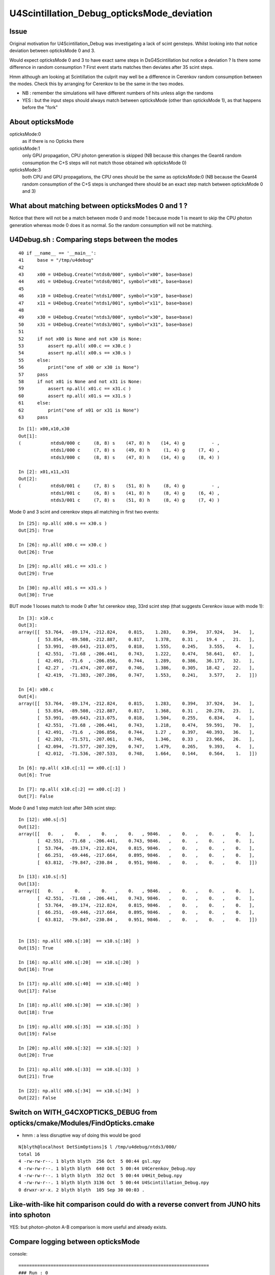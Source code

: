 U4Scintillation_Debug_opticksMode_deviation
=============================================

Issue
---------

Original motivation for U4Scintillation_Debug was investigating a lack of scint gensteps. 
Whilst looking into that notice deviation between opticksMode 0 and 3.  

Would expect opticksMode 0 and 3 to have exact same steps in DsG4Scintillation 
but notice a deviation ?  Is there some difference in random consumption ? 
First event starts matches then deviates after 35 scint steps. 

Hmm although am looking at Scintillation the culprit may well be 
a difference in Cerenkov random consumption between the modes. 
Check this by arranging for Cerenkov to be the same in the two modes.

* NB : remember the simulations will have different numbers of hits unless align the randoms 
* YES : but the input steps should always match between opticksMode (other than opticksMode 1), 
  as that happens before the "fork"  


About opticksMode
----------------------

opticksMode:0
    as if there is no Opticks there

opticksMode:1
    only GPU propagation, CPU photon generation is skipped
    (NB because this changes the Geant4 random consumption the C+S steps will
    not match those obtained wih opticksMode 0)

opticksMode:3
    both CPU and GPU propagations, the CPU ones should be the same as opticksMode:0
    (NB because the Geant4 random consumption of the C+S steps is unchanged
    there should be an exact step match between opticksMode 0 and 3)


What about matching between opticksModes 0 and 1 ?
-------------------------------------------------------

Notice that there will not be a match between mode 0 and mode 1
because mode 1 is meant to skip the CPU photon generation 
whereas mode 0 does it as normal. 
So the random consumption will not be matching. 


U4Debug.sh : Comparing steps between the modes
------------------------------------------------




::

     40 if __name__ == '__main__':
     41     base = "/tmp/u4debug"
     42     
     43     x00 = U4Debug.Create("ntds0/000", symbol="x00", base=base)
     44     x01 = U4Debug.Create("ntds0/001", symbol="x01", base=base)
     45     
     46     x10 = U4Debug.Create("ntds1/000", symbol="x10", base=base)
     47     x11 = U4Debug.Create("ntds1/001", symbol="x11", base=base)
     48     
     49     x30 = U4Debug.Create("ntds3/000", symbol="x30", base=base)
     50     x31 = U4Debug.Create("ntds3/001", symbol="x31", base=base)
     51      
     52     if not x00 is None and not x30 is None:
     53         assert np.all( x00.c == x30.c )
     54         assert np.all( x00.s == x30.s )
     55     else:
     56         print("one of x00 or x30 is None")
     57     pass
     58     if not x01 is None and not x31 is None:
     59         assert np.all( x01.c == x31.c )
     60         assert np.all( x01.s == x31.s )
     61     else:
     62         print("one of x01 or x31 is None")
     63     pass


::

    In [1]: x00,x10,x30
    Out[1]: 
    (           ntds0/000 c     (8, 8) s    (47, 8) h    (14, 4) g          - ,
                ntds1/000 c     (7, 8) s    (49, 8) h     (1, 4) g     (7, 4) ,
                ntds3/000 c     (8, 8) s    (47, 8) h    (14, 4) g     (8, 4) )

    In [2]: x01,x11,x31
    Out[2]: 
    (           ntds0/001 c     (7, 8) s    (51, 8) h     (8, 4) g          - ,
                ntds1/001 c     (6, 8) s    (41, 8) h     (8, 4) g     (6, 4) ,
                ntds3/001 c     (7, 8) s    (51, 8) h     (8, 4) g     (7, 4) )


Mode 0 and 3 scint and cerenkov steps all matching in first two events::

    In [25]: np.all( x00.s == x30.s )
    Out[25]: True

    In [26]: np.all( x00.c == x30.c )
    Out[26]: True

    In [29]: np.all( x01.c == x31.c )
    Out[29]: True

    In [30]: np.all( x01.s == x31.s )
    Out[30]: True




BUT mode 1 looses match to mode 0 after 1st cerenkov step, 33rd scint step (that suggests Cerenkov issue with mode 1)::

    In [3]: x10.c
    Out[3]: 
    array([[  53.764,  -89.174, -212.824,    0.815,    1.283,    0.394,   37.924,   34.   ],
           [  53.854,  -89.508, -212.887,    0.817,    1.378,    0.31 ,   19.4  ,   21.   ],
           [  53.991,  -89.643, -213.075,    0.818,    1.555,    0.245,    3.555,    4.   ],
           [  42.551,  -71.68 , -206.441,    0.743,    1.222,    0.474,   58.641,   67.   ],
           [  42.491,  -71.6  , -206.856,    0.744,    1.289,    0.386,   36.177,   32.   ],
           [  42.27 ,  -71.474, -207.087,    0.746,    1.386,    0.305,   18.42 ,   22.   ],
           [  42.419,  -71.383, -207.286,    0.747,    1.553,    0.241,    3.577,    2.   ]])

    In [4]: x00.c
    Out[4]: 
    array([[  53.764,  -89.174, -212.824,    0.815,    1.283,    0.394,   37.924,   34.   ],
           [  53.854,  -89.508, -212.887,    0.817,    1.368,    0.31 ,   20.278,   23.   ],
           [  53.991,  -89.643, -213.075,    0.818,    1.504,    0.255,    6.834,    4.   ],
           [  42.551,  -71.68 , -206.441,    0.743,    1.218,    0.474,   59.591,   70.   ],
           [  42.491,  -71.6  , -206.856,    0.744,    1.27 ,    0.397,   40.393,   36.   ],
           [  42.203,  -71.571, -207.061,    0.746,    1.346,    0.33 ,   23.966,   26.   ],
           [  42.094,  -71.577, -207.329,    0.747,    1.479,    0.265,    9.393,    4.   ],
           [  42.012,  -71.536, -207.533,    0.748,    1.664,    0.144,    0.564,    1.   ]])

    In [6]: np.all( x10.c[:1] == x00.c[:1] )
    Out[6]: True

    In [7]: np.all( x10.c[:2] == x00.c[:2] )
    Out[7]: False

Mode 0 and 1 step match lost after 34th scint step::

    In [12]: x00.s[:5]
    Out[12]: 
    array([[   0.   ,    0.   ,    0.   ,    0.   , 9846.   ,    0.   ,    0.   ,    0.   ],
           [  42.551,  -71.68 , -206.441,    0.743, 9846.   ,    0.   ,    0.   ,    0.   ],
           [  53.764,  -89.174, -212.824,    0.815, 9846.   ,    0.   ,    0.   ,    0.   ],
           [  66.251,  -69.446, -217.664,    0.895, 9846.   ,    0.   ,    0.   ,    0.   ],
           [  63.812,  -79.847, -230.84 ,    0.951, 9846.   ,    0.   ,    0.   ,    0.   ]])

    In [13]: x10.s[:5]
    Out[13]: 
    array([[   0.   ,    0.   ,    0.   ,    0.   , 9846.   ,    0.   ,    0.   ,    0.   ],
           [  42.551,  -71.68 , -206.441,    0.743, 9846.   ,    0.   ,    0.   ,    0.   ],
           [  53.764,  -89.174, -212.824,    0.815, 9846.   ,    0.   ,    0.   ,    0.   ],
           [  66.251,  -69.446, -217.664,    0.895, 9846.   ,    0.   ,    0.   ,    0.   ],
           [  63.812,  -79.847, -230.84 ,    0.951, 9846.   ,    0.   ,    0.   ,    0.   ]])


    In [15]: np.all( x00.s[:10]  == x10.s[:10]  )
    Out[15]: True

    In [16]: np.all( x00.s[:20]  == x10.s[:20]  )
    Out[16]: True

    In [17]: np.all( x00.s[:40]  == x10.s[:40]  )
    Out[17]: False

    In [18]: np.all( x00.s[:30]  == x10.s[:30]  )
    Out[18]: True

    In [19]: np.all( x00.s[:35]  == x10.s[:35]  )
    Out[19]: False

    In [20]: np.all( x00.s[:32]  == x10.s[:32]  )
    Out[20]: True

    In [21]: np.all( x00.s[:33]  == x10.s[:33]  )
    Out[21]: True

    In [22]: np.all( x00.s[:34]  == x10.s[:34]  )
    Out[22]: False







Switch on WITH_G4CXOPTICKS_DEBUG from opticks/cmake/Modules/FindOpticks.cmake
---------------------------------------------------------------------------------

* hmm : a less disruptive way of doing this would be good

::

    N[blyth@localhost DetSimOptions]$ l /tmp/u4debug/ntds3/000/
    total 16
    4 -rw-rw-r--. 1 blyth blyth  256 Oct  5 00:44 gsl.npy
    4 -rw-rw-r--. 1 blyth blyth  640 Oct  5 00:44 U4Cerenkov_Debug.npy
    4 -rw-rw-r--. 1 blyth blyth  352 Oct  5 00:44 U4Hit_Debug.npy
    4 -rw-rw-r--. 1 blyth blyth 3136 Oct  5 00:44 U4Scintillation_Debug.npy
    0 drwxr-xr-x. 2 blyth blyth  105 Sep 30 00:03 .






Like-with-like hit comparison could do with a reverse convert from JUNO hits into sphoton 
-------------------------------------------------------------------------------------------

YES: but photon-photon A-B comparison is more useful and already exists. 




Compare logging between opticksMode
---------------------------------------

console::

    =======================================================================
    ### Run : 0
    junotoptask.initialize          INFO: initialized
    junotoptask:DetSimAlg.execute   INFO: DetSimAlg Simulate An Event (0) 
    junoSD_PMT_v2::Initialize eventID 0
    Begin of Event --> 0
    2022-10-04 21:31:40.559 INFO  [454769] [junoSD_PMT_v2::EndOfEvent@1136] [ m_opticksMode  3
    2022-10-04 21:31:40.559 INFO  [454769] [junoSD_PMT_v2_Opticks::EndOfEvent@169] [ eventID 0 m_opticksMode 3
    2022-10-04 21:31:40.590 INFO  [454769] [junoSD_PMT_v2_Opticks::EndOfEvent@190]  eventID 0 num_genstep 8 num_photon 198 num_hit 27 way_enabled 0
    2022-10-04 21:31:40.591 INFO  [454769] [junoSD_PMT_v2_Opticks::EndOfEvent@260] 
         0 gp.x  -13840.08 gp.y   -8162.24 gp.z  -10659.09 gp.R   19281.76 pmt   13743          CK|RE|SD|BT
         1 gp.x  -13331.45 gp.y   -7860.98 gp.z  -11652.90 gp.R   19372.99 pmt   14076          CK|RE|SD|BT
         2 gp.x   -7827.26 gp.y  -16841.33 gp.z    5141.73 gp.R   19270.02 pmt    6269          CK|RE|SD|BT
         3 gp.x    4013.39 gp.y   18846.77 gp.z    -557.95 gp.R   19277.43 pmt    9155          CK|RE|SD|BT
         4 gp.x   11006.93 gp.y    1139.18 gp.z   15895.42 gp.R   19367.88 pmt    1389       CK|RE|SC|SD|BT
         5 gp.x    7690.82 gp.y   -3541.02 gp.z  -17384.95 gp.R   19337.11 pmt   16847             CK|SD|BT
         6 gp.x    4684.89 gp.y   -5573.78 gp.z  -17938.22 gp.R   19359.62 pmt   16987             CK|SD|BT
         7 gp.x  -12764.92 gp.y    4749.99 gp.z  -13713.54 gp.R   19327.88 pmt   15195             CK|SD|BT
         8 gp.x   -5851.42 gp.y  -10440.19 gp.z   15212.75 gp.R   19356.25 pmt    1731          CK|RE|SD|BT
         9 gp.x    -691.47 gp.y   -7847.75 gp.z   17595.27 gp.R   19278.46 pmt     667          CK|RE|SD|BT
        10 gp.x   -9707.40 gp.y  -10428.95 gp.z   13029.62 gp.R   19307.19 pmt    2738          CK|RE|SD|BT
        11 gp.x  -15516.48 gp.y  -10178.67 gp.z    5478.87 gp.R   19349.02 pmt    6063          CK|RE|SD|BT
        12 gp.x    -122.60 gp.y   13468.08 gp.z  -13786.96 gp.R   19273.94 pmt   15324             CK|SD|BT
        13 gp.x   -4878.42 gp.y     572.70 gp.z  -18668.98 gp.R   19304.35 pmt   17368          CK|RE|SD|BT
        14 gp.x   -8272.88 gp.y      -5.72 gp.z  -17387.26 gp.R   19255.06 pmt   16808          CK|RE|SD|BT
        15 gp.x   -9965.39 gp.y   -7149.86 gp.z  -14860.47 gp.R   19268.18 pmt   15659       CK|RE|SC|SD|BT
        16 gp.x   -2736.98 gp.y  -18782.29 gp.z   -3344.45 gp.R   19273.07 pmt   10332          CK|SC|SD|BT
        17 gp.x  -17931.17 gp.y    5115.71 gp.z   -5171.71 gp.R   19350.55 pmt   11367          CK|RE|SD|BT
        18 gp.x  -18328.21 gp.y    3982.93 gp.z    4665.50 gp.R   19327.54 pmt    6660          CK|RE|SD|BT
        19 gp.x   -9390.79 gp.y   -5545.32 gp.z  -15898.02 gp.R   19279.12 pmt   16170             CK|SD|BT



    2022-10-04 21:31:40.591 INFO  [454769] [junoSD_PMT_v2_Opticks::EndOfEvent@262] ] num_hit 27 merged_count  0 savehit_count  27 m_merged_total 0 m_savehit_total 0 m_opticksMode 3
    2022-10-04 21:31:40.591 INFO  [454769] [junoSD_PMT_v2_Opticks::TerminateEvent@314]  invoking SEvt::Clear as no U4Recorder detected 
    2022-10-04 21:31:40.592 INFO  [454769] [junoSD_PMT_v2::EndOfEvent@1142] ] m_opticksMode  3
    junoSD_PMT_v2::EndOfEvent m_opticksMode 3 hitCollection 41 hitCollection_muon 0 hitCollection_opticks 0
    junotoptask:DetSimAlg.execute   INFO: DetSimAlg Simulate An Event (1) 
    junoSD_PMT_v2::Initialize eventID 1
    Begin of Event --> 1
    2022-10-04 21:31:40.609 INFO  [454769] [junoSD_PMT_v2::EndOfEvent@1136] [ m_opticksMode  3
    2022-10-04 21:31:40.609 INFO  [454769] [junoSD_PMT_v2_Opticks::EndOfEvent@169] [ eventID 1 m_opticksMode 3
    2022-10-04 21:31:40.619 INFO  [454769] [junoSD_PMT_v2_Opticks::EndOfEvent@190]  eventID 1 num_genstep 7 num_photon 174 num_hit 28 way_enabled 0
    2022-10-04 21:31:40.620 INFO  [454769] [junoSD_PMT_v2_Opticks::EndOfEvent@260] 
         0 gp.x     840.38 gp.y   19245.69 gp.z    1502.42 gp.R   19322.53 pmt    8114             CK|SD|BT
         1 gp.x  -13430.50 gp.y   -7767.71 gp.z  -11408.74 gp.R   19258.11 pmt   14076          CK|RE|SD|BT
         2 gp.x  -14922.10 gp.y   11530.04 gp.z    4201.58 gp.R   19320.04 pmt    6864          CK|RE|SD|BT
         3 gp.x  -15151.85 gp.y    5609.26 gp.z   10628.09 gp.R   19339.04 pmt    3868          CK|RE|SD|BT
         4 gp.x   10853.07 gp.y    1425.27 gp.z   15936.91 gp.R   19334.06 pmt    1390       CK|RE|SC|SD|BT
         5 gp.x   11710.61 gp.y   14482.46 gp.z   -5129.43 gp.R   19318.16 pmt   11299             CK|SD|BT
         6 gp.x  -17505.01 gp.y    6837.48 gp.z   -4430.66 gp.R   19308.22 pmt   10926          CK|RE|SD|BT
         7 gp.x    5155.31 gp.y   17928.19 gp.z   -5137.70 gp.R   19349.24 pmt   11313       CK|RE|SC|SD|BT
         8 gp.x   -4309.12 gp.y    6244.47 gp.z   17786.38 gp.R   19336.94 pmt     640          CK|RE|SD|BT
         9 gp.x   18004.06 gp.y   -1181.39 gp.z    6883.82 gp.R   19311.37 pmt    5532          CK|RE|SD|BT
        10 gp.x   -6796.09 gp.y  -17821.26 gp.z    2825.18 gp.R   19281.23 pmt    7360       CK|RE|SC|SD|BT
        11 gp.x     402.42 gp.y   13634.73 gp.z   13677.00 gp.R   19316.53 pmt    2522             CK|SD|BT
        12 gp.x    -375.25 gp.y   -7398.15 gp.z   17840.73 gp.R   19317.48 pmt     590          CK|RE|SD|BT
        13 gp.x    3970.24 gp.y   18829.30 gp.z   -2085.23 gp.R   19355.97 pmt    9813          CK|RE|SD|BT
        14 gp.x     613.82 gp.y    5148.76 gp.z  -18582.24 gp.R   19292.12 pmt   17353          CK|RE|SD|BT
        15 gp.x   -9336.95 gp.y  -10053.78 gp.z   13517.45 gp.R   19260.80 pmt    2424          CK|RE|SD|BT
        16 gp.x  -15324.87 gp.y   -9948.44 gp.z    6100.48 gp.R   19262.37 pmt    5860          CK|RE|SD|BT
        17 gp.x    6492.38 gp.y  -17771.98 gp.z    3689.73 gp.R   19277.15 pmt    6953       CK|RE|SC|SD|BT
        18 gp.x  -10800.15 gp.y   15883.43 gp.z   -2041.98 gp.R   19315.70 pmt    9841          CK|RE|SD|BT
        19 gp.x   11743.43 gp.y   12659.67 gp.z    8629.24 gp.R   19303.86 pmt    4771             CK|SD|BT

    2022-10-04 21:31:40.620 INFO  [454769] [junoSD_PMT_v2_Opticks::EndOfEvent@262] ] num_hit 28 merged_count  0 savehit_count  28 m_merged_total 0 m_savehit_total 27 m_opticksMode 3
    2022-10-04 21:31:40.620 INFO  [454769] [junoSD_PMT_v2_Opticks::TerminateEvent@314]  invoking SEvt::Clear as no U4Recorder detected 
    2022-10-04 21:31:40.620 INFO  [454769] [junoSD_PMT_v2::EndOfEvent@1142] ] m_opticksMode  3
    junoSD_PMT_v2::EndOfEvent m_opticksMode 3 hitCollection 36 hitCollection_muon 0 hitCollection_opticks 0
    junotoptask:DetSimAlg.finalize  INFO: DetSimAlg finalized successfully
    ############################## SniperProfiling ##############################
    Name                     Count       Total(ms)      Mean(ms)     RMS(ms)      
    GenTools                 2           7.12800        3.56400      3.16100      
    DetSimAlg                2           93.24000       46.62000     19.13000     
    Sum of junotoptask       2           100.50200      50.25100     22.35000     
    #############################################################################



opticksMode:0::

    ### Run : 0
    junotoptask.initialize          INFO: initialized
    junotoptask:DetSimAlg.execute   INFO: DetSimAlg Simulate An Event (0) 
    junoSD_PMT_v2::Initialize eventID 0
    Begin of Event --> 0
    junoSD_PMT_v2::EndOfEvent m_opticksMode 0 hitCollection 14 hitCollection_muon 0 hitCollection_opticks 0
    junotoptask:DetSimAlg.execute   INFO: DetSimAlg Simulate An Event (1) 
    junoSD_PMT_v2::Initialize eventID 1
    Begin of Event --> 1
    junoSD_PMT_v2::EndOfEvent m_opticksMode 0 hitCollection 8 hitCollection_muon 0 hitCollection_opticks 0
    junotoptask:DetSimAlg.finalize  INFO: DetSimAlg finalized successfully
    ############################## SniperProfiling ##############################





Pinning Cerenkov to be the same in two modes
-----------------------------------------------

::

    123 void DsPhysConsOptical::ConstructProcess()
    124 {
    125     SetParameters();
    126 
    127     G4VProcess* cerenkov_ = 0;
    128 
    129     LogInfo<<"check: m_useCerenKov == "<< m_useCerenkov <<std::endl;
    130     LogInfo<<"check: m_useScintillation == "<< m_useScintillation  <<std::endl;
    131     LogInfo<<"check:  m_useScintSimple == "<<  m_useScintSimple <<std::endl;
    132     if (m_useCerenkov) {
    133         if( m_opticksMode == 0 || m_opticksMode == 3 )  // SCB:TMP add m_opticksMode 3, checking mode consistency
    134         {
    135             if (m_useCerenkovType == "modified") {
    136                 G4Cerenkov_modified* cerenkov = new G4Cerenkov_modified() ;
    137                 cerenkov->SetMaxNumPhotonsPerStep(m_cerenMaxPhotonPerStep);
    138                 cerenkov->SetStackPhotons(m_cerenPhotonStack);



TODO: move genstep collection into G4Cerenkov_modified and effect opticksMode action inside there
----------------------------------------------------------------------------------------------------


After pinning Cerenkov as shown above get a mode match for Scintillation
---------------------------------------------------------------------------

::

    epsilon:tests blyth$ ./U4Scintillation_Debug.sh 
    a00 /tmp/ntds0/000/U4Scintillation_Debug.npy (47, 8) 
    a01 /tmp/ntds0/001/U4Scintillation_Debug.npy (51, 8) 
    a30 /tmp/ntds3/000/U4Scintillation_Debug.npy (44, 8) 
    a31 /tmp/ntds3/001/U4Scintillation_Debug.npy (46, 8) 
    b00 /tmp/scintcheck/ntds0/000/U4Scintillation_Debug.npy (47, 8) 
    b01 /tmp/scintcheck/ntds0/001/U4Scintillation_Debug.npy (51, 8) 
    b30 /tmp/scintcheck/ntds3/000/U4Scintillation_Debug.npy (47, 8) 
    b31 /tmp/scintcheck/ntds3/001/U4Scintillation_Debug.npy (51, 8) 


    In [1]: np.all( b00 == b30 )
    Out[1]: True

    In [2]: np.all( b01 == b31 )
    Out[2]: True





Observing the deviation
-------------------------

First event starts matched between modes and then diverges after around 35 steps::

    epsilon:tests blyth$ ./U4Scintillation_Debug.sh 
    a00 /tmp/ntds0/000/U4Scintillation_Debug.npy (47, 8) 
    a30 /tmp/ntds3/000/U4Scintillation_Debug.npy (44, 8) 

    a01 /tmp/ntds0/001/U4Scintillation_Debug.npy (51, 8) 
    a31 /tmp/ntds3/001/U4Scintillation_Debug.npy (46, 8) 

    In [1]:                                 


    In [11]: a30[:40] - a00[:40]
    Out[11]: 
    array([[  0.   ,   0.   ,   0.   ,   0.   ,   0.   ,   0.   ,   0.   ,   0.   ],
           [  0.   ,   0.   ,   0.   ,   0.   ,   0.   ,   0.   ,   0.   ,   0.   ],
           [  0.   ,   0.   ,   0.   ,   0.   ,   0.   ,   0.   ,   0.   ,   0.   ],
           [  0.   ,   0.   ,   0.   ,   0.   ,   0.   ,   0.   ,   0.   ,   0.   ],
           [  0.   ,   0.   ,   0.   ,   0.   ,   0.   ,   0.   ,   0.   ,   0.   ],
           [  0.   ,   0.   ,   0.   ,   0.   ,   0.   ,   0.   ,   0.   ,   0.   ],
           [  0.   ,   0.   ,   0.   ,   0.   ,   0.   ,   0.   ,   0.   ,   0.   ],
           [  0.   ,   0.   ,   0.   ,   0.   ,   0.   ,   0.   ,   0.   ,   0.   ],
           [  0.   ,   0.   ,   0.   ,   0.   ,   0.   ,   0.   ,   0.   ,   0.   ],
           [  0.   ,   0.   ,   0.   ,   0.   ,   0.   ,   0.   ,   0.   ,   0.   ],
           [  0.   ,   0.   ,   0.   ,   0.   ,   0.   ,   0.   ,   0.   ,   0.   ],
           [  0.   ,   0.   ,   0.   ,   0.   ,   0.   ,   0.   ,   0.   ,   0.   ],
           [  0.   ,   0.   ,   0.   ,   0.   ,   0.   ,   0.   ,   0.   ,   0.   ],
           [  0.   ,   0.   ,   0.   ,   0.   ,   0.   ,   0.   ,   0.   ,   0.   ],
           [  0.   ,   0.   ,   0.   ,   0.   ,   0.   ,   0.   ,   0.   ,   0.   ],
           [  0.   ,   0.   ,   0.   ,   0.   ,   0.   ,   0.   ,   0.   ,   0.   ],
           [  0.   ,   0.   ,   0.   ,   0.   ,   0.   ,   0.   ,   0.   ,   0.   ],
           [  0.   ,   0.   ,   0.   ,   0.   ,   0.   ,   0.   ,   0.   ,   0.   ],
           [  0.   ,   0.   ,   0.   ,   0.   ,   0.   ,   0.   ,   0.   ,   0.   ],
           [  0.   ,   0.   ,   0.   ,   0.   ,   0.   ,   0.   ,   0.   ,   0.   ],
           [  0.   ,   0.   ,   0.   ,   0.   ,   0.   ,   0.   ,   0.   ,   0.   ],
           [  0.   ,   0.   ,   0.   ,   0.   ,   0.   ,   0.   ,   0.   ,   0.   ],
           [  0.   ,   0.   ,   0.   ,   0.   ,   0.   ,   0.   ,   0.   ,   0.   ],
           [  0.   ,   0.   ,   0.   ,   0.   ,   0.   ,   0.   ,   0.   ,   0.   ],
           [  0.   ,   0.   ,   0.   ,   0.   ,   0.   ,   0.   ,   0.   ,   0.   ],
           [  0.   ,   0.   ,   0.   ,   0.   ,   0.   ,   0.   ,   0.   ,   0.   ],
           [  0.   ,   0.   ,   0.   ,   0.   ,   0.   ,   0.   ,   0.   ,   0.   ],
           [  0.   ,   0.   ,   0.   ,   0.   ,   0.   ,   0.   ,   0.   ,   0.   ],
           [  0.   ,   0.   ,   0.   ,   0.   ,   0.   ,   0.   ,   0.   ,   0.   ],
           [  0.   ,   0.   ,   0.   ,   0.   ,   0.   ,   0.   ,   0.   ,   0.   ],
           [  0.   ,   0.   ,   0.   ,   0.   ,   0.   ,   0.   ,   0.   ,   0.   ],
           [  0.   ,   0.   ,   0.   ,   0.   ,   0.   ,   0.   ,   0.   ,   0.   ],
           [  0.   ,   0.   ,   0.   ,   0.   ,   0.   ,   0.   ,   0.   ,   0.   ],
           [  0.   ,   0.   ,   0.   ,   0.   ,   0.   ,   0.   ,   0.   ,   0.   ],
           [  0.   ,   0.   ,   0.   ,   0.   ,   0.   ,  -0.   ,   0.   ,   0.   ],
           [  0.039,   0.156,  -0.064,  -0.   ,   0.   ,   0.006,   0.   ,   0.   ],
           [  0.068,   0.285,  -0.037,   0.   ,   0.   ,   0.005,   0.   ,   0.   ],
           [ 11.511, -17.731,  -6.895,   0.078,   0.   ,  -0.031,   0.   ,   0.   ],
           [  0.059,  -0.08 ,   0.416,  -0.002,   0.   ,   0.005,   0.   ,   0.   ],
           [  0.288,  -0.029,   0.204,  -0.001,   0.   ,  -0.   ,   0.   ,   0.   ]])

::

    In [6]: np.all( b00[:34] == b30[:34] )
    Out[6]: False

    In [7]: np.all( b00[:33] == b30[:33] )
    Out[7]: True



    In [17]: chk = lambda i:(b00[i],b30[i],1e9*(b00[i]-b30[i]))

    In [20]: chk(33)                                                                                                                                                                                          
    Out[20]: 
    (array([  53.854,  -89.508, -212.887,    0.817, 9846.   ,    0.022,    0.   ,    0.   ]),
     array([  53.854,  -89.508, -212.887,    0.817, 9846.   ,    0.022,    0.   ,    0.   ]),
     array([ 0.   ,  0.   ,  0.   ,  0.   ,  0.   , -4.579,  0.   ,  0.   ]))

    In [21]: chk(34)                                                                                                                                                                                          
    Out[21]: 
    (array([  53.991,  -89.643, -213.075,    0.818, 9846.   ,    0.018,    0.   ,    0.   ]),
     array([  53.991,  -89.643, -213.075,    0.818, 9846.   ,    0.018,    0.   ,    0.   ]),
     array([    0.   ,     0.   ,     0.   ,     0.   ,     0.   , 20897.486,     0.   ,     0.   ]))

    In [22]: chk(20)                                                                                                                                                                                          
    Out[22]: 
    (array([  57.432,  112.899, -305.613,    2.693, 9846.   ,    0.   ,    0.   ,    0.   ]),
     array([  57.432,  112.899, -305.613,    2.693, 9846.   ,    0.   ,    0.   ,    0.   ]),
     array([0., 0., 0., 0., 0., 0., 0., 0.]))

    In [23]:                                                       



First value to observe as deviated between modes is MeanNumberOfTracks::

     22 struct U4_API U4Scintillation_Debug
     23 {
     24     static const plog::Severity LEVEL ;
     25     static std::vector<U4Scintillation_Debug> record ;
     26     static constexpr const unsigned NUM_QUAD = 2u ;
     27     static constexpr const char* NAME = "U4Scintillation_Debug.npy" ;
     28     static constexpr int LIMIT = 10000 ;
     29     static constexpr const char* EKEY = "U4Scintillation_Debug_SaveDir" ;
     30     static const char* SaveDir ;
     31     static void Save(const char* dir);
     32     static void EndOfEvent(int eventID);
     33 
     34     double posx ;
     35     double posy ;
     36     double posz ;
     37     double time ;
     38 
     39     double ScintillationYield ;
     40     double MeanNumberOfTracks ;
     41     double NumTracks ;
     42     double Spare ;
     43 
     44     void add();
     45 };






2nd event starts different::

    In [4]: a31[:10]
    Out[4]: 
    array([[   0.   ,    0.   ,    0.   ,    0.   , 9846.   ,    0.   ,    0.   ,    0.   ],
           [ 168.427,  149.446,  -42.151,    0.764, 9846.   ,    0.   ,    0.   ,    0.   ],
           [ 148.257,  161.436,  -46.566,    0.844, 9846.   ,    0.   ,    0.   ,    0.   ],
           [  90.507,   96.319,  -90.784,    1.169, 9846.   ,    0.   ,    0.   ,    0.   ],
           [  67.806,   35.521,  -77.489,    1.39 , 9846.   ,    0.   ,    0.   ,    0.   ],
           [  75.365,   33.046,  -70.015,    1.427, 9846.   ,    0.   ,    0.   ,    0.   ],
           [ 121.865,   54.626, -126.45 ,    1.681, 9846.   ,    0.   ,    0.   ,    0.   ],
           [ -37.232,  101.664, -238.894,    2.35 , 9846.   ,    0.   ,    0.   ,    0.   ],
           [ -33.838,  130.477, -280.668,    2.519, 9846.   ,    0.   ,    0.   ,    0.   ],
           [ -19.609,  162.758, -271.009,    2.641, 9846.   ,    0.   ,    0.   ,    0.   ]])

    In [5]: a01[:10]
    Out[5]: 
    array([[   0.   ,    0.   ,    0.   ,    0.   , 9846.   ,    0.   ,    0.   ,    0.   ],
           [ 283.662,  150.353,  326.141,    1.527, 9846.   ,    0.   ,    0.   ,    0.   ],
           [ 322.588,  183.266,  344.402,    1.707, 9846.   ,    0.   ,    0.   ,    0.   ],
           [ 349.046,  235.23 ,  374.167,    1.926, 9846.   ,    0.   ,    0.   ,    0.   ],
           [ 252.809,  184.465,  378.6  ,    2.289, 9846.   ,    0.   ,    0.   ,    0.   ],
           [ 253.828,  209.124,  358.778,    2.394, 9846.   ,    0.   ,    0.   ,    0.   ],
           [ 251.024,  237.018,  361.219,    2.488, 9846.   ,    0.   ,    0.   ,    0.   ],
           [ 229.093,  266.752,  310.241,    2.698, 9846.   ,    0.   ,    0.   ,    0.   ],
           [ 282.134,  212.965,  272.794,    2.979, 9846.   ,    0.   ,    0.   ,    0.   ],
           [ 465.702,   64.132,  370.269,    3.832, 9846.   ,    0.   ,    0.   ,    0.   ]])

